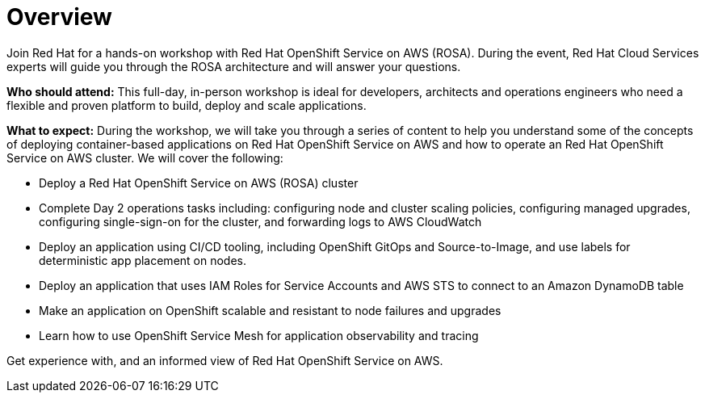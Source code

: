 = Overview

Join Red Hat for a hands-on workshop with Red Hat OpenShift Service on AWS (ROSA). During the event, Red Hat Cloud Services experts will guide you through the ROSA architecture and will answer your questions.

*Who should attend:* This full-day, in-person workshop is ideal for developers, architects and operations engineers who need a flexible and proven platform to build, deploy and scale applications.

*What to expect:* During the workshop, we will take you through a series of content to help you understand some of the concepts of deploying container-based applications on Red Hat OpenShift Service on AWS and how to operate an Red Hat OpenShift Service on AWS cluster. We will cover the following:

- Deploy a Red Hat OpenShift Service on AWS (ROSA) cluster
- Complete Day 2 operations tasks including: configuring node and cluster scaling policies, configuring managed upgrades, configuring single-sign-on for the cluster, and forwarding logs to AWS CloudWatch
- Deploy an application using CI/CD tooling, including OpenShift GitOps and Source-to-Image, and use labels for deterministic app placement on nodes.
- Deploy an application that uses IAM Roles for Service Accounts and AWS STS to connect to an Amazon DynamoDB table
- Make an application on OpenShift scalable and resistant to node failures and upgrades
- Learn how to use OpenShift Service Mesh for application observability and tracing

Get experience with, and an informed view of Red Hat OpenShift Service on AWS.
